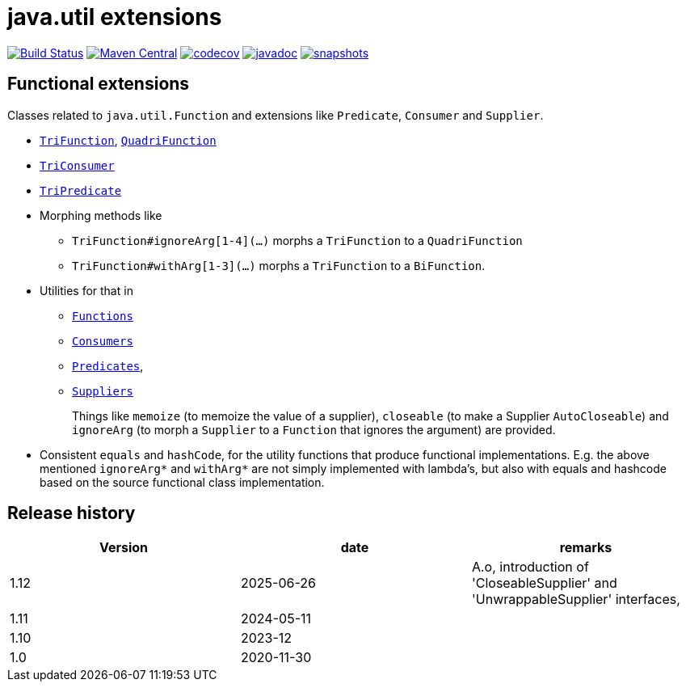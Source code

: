 = java.util extensions

image:https://github.com/mihxil/utils/actions/workflows/maven.yml/badge.svg?[Build Status,link=https://github.com/mihxil/utils/actions/workflows/maven.yml]
image:https://img.shields.io/maven-central/v/org.meeuw.util/mihxil-functional.svg?label=Maven%20Central[Maven Central,link=https://central.sonatype.com/artifact/org.meeuw.util/mihxil-functional/overview]
image:https://codecov.io/gh/mihxil/utils/branch/main/graph/badge.svg[codecov,link=https://codecov.io/gh/mihxil/utils]
image:https://javadoc.io/badge/org.meeuw.util/mihxil-functional.svg?color=blue[javadoc,link=https://javadoc.io/doc/org.meeuw.util/mihxil-functional]
image:https://img.shields.io/nexus/s/https/oss.sonatype.org/org.meeuw.util/mihxil-functional.svg[snapshots,link=https://oss.sonatype.org/content/repositories/snapshots/org/meeuw/util/]



== Functional extensions

Classes related to `java.util.Function` and extensions like `Predicate`, `Consumer` and `Supplier`.

* link:mihxil-functional/src/main/java/org/meeuw/functional/TriFunction.java[`TriFunction`], link:mihxil-functional/src/main/java/org/meeuw/functional/QuadriFunction.java[`QuadriFunction`]
* link:mihxil-functional/src/main/java/org/meeuw/functional/TriConsumer.java[`TriConsumer`]
* link:mihxil-functional/src/main/java/org/meeuw/functional/TriPredicate.java[`TriPredicate`]
* Morphing methods like

** `TriFunction#ignoreArg[1-4](...)` morphs a `TriFunction` to a `QuadriFunction`
** `TriFunction#withArg[1-3](...)` morphs a `TriFunction` to a `BiFunction`.

*  Utilities for that in

** link:mihxil-functional/src/main/java/org/meeuw/functional/Functions.java[`Functions`]
+

+
** link:mihxil-functional/src/main/java/org/meeuw/functional/Consumers.java[`Consumers`]
** link:mihxil-functional/src/main/java/org/meeuw/functional/Predicates.java[`Predicates`],
** link:mihxil-functional/src/main/java/org/meeuw/functional/Suppliers.java[`Suppliers`]
+
Things like `memoize` (to memoize the value of a supplier), `closeable` (to make a Supplier `AutoCloseable`) and  `ignoreArg` (to morph a `Supplier` to a `Function` that ignores the argument) are provided.
+
* Consistent `equals` and `hashCode`, for the utility functions that produce functional implementations. E.g. the  above mentioned `ignoreArg*` and `withArg*` are not simply implemented with lambda's, but also with equals and hashcode based on the source functional class implementation.

== Release history


|===
|Version |date |remarks

|1.12
| 2025-06-26
|
A.o, introduction of 'CloseableSupplier' and 'UnwrappableSupplier' interfaces,


|1.11
| 2024-05-11
|

| 1.10
| 2023-12
|

| 1.0
| 2020-11-30
|
|===

